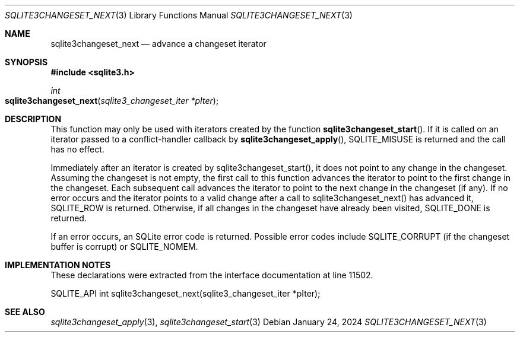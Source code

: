 .Dd January 24, 2024
.Dt SQLITE3CHANGESET_NEXT 3
.Os
.Sh NAME
.Nm sqlite3changeset_next
.Nd advance a changeset iterator
.Sh SYNOPSIS
.In sqlite3.h
.Ft int
.Fo sqlite3changeset_next
.Fa "sqlite3_changeset_iter *pIter"
.Fc
.Sh DESCRIPTION
This function may only be used with iterators created by the function
.Fn sqlite3changeset_start .
If it is called on an iterator passed to a conflict-handler callback
by
.Fn sqlite3changeset_apply ,
SQLITE_MISUSE is returned and the call has no effect.
.Pp
Immediately after an iterator is created by sqlite3changeset_start(),
it does not point to any change in the changeset.
Assuming the changeset is not empty, the first call to this function
advances the iterator to point to the first change in the changeset.
Each subsequent call advances the iterator to point to the next change
in the changeset (if any).
If no error occurs and the iterator points to a valid change after
a call to sqlite3changeset_next() has advanced it, SQLITE_ROW is returned.
Otherwise, if all changes in the changeset have already been visited,
SQLITE_DONE is returned.
.Pp
If an error occurs, an SQLite error code is returned.
Possible error codes include SQLITE_CORRUPT (if the changeset buffer
is corrupt) or SQLITE_NOMEM.
.Sh IMPLEMENTATION NOTES
These declarations were extracted from the
interface documentation at line 11502.
.Bd -literal
SQLITE_API int sqlite3changeset_next(sqlite3_changeset_iter *pIter);
.Ed
.Sh SEE ALSO
.Xr sqlite3changeset_apply 3 ,
.Xr sqlite3changeset_start 3
